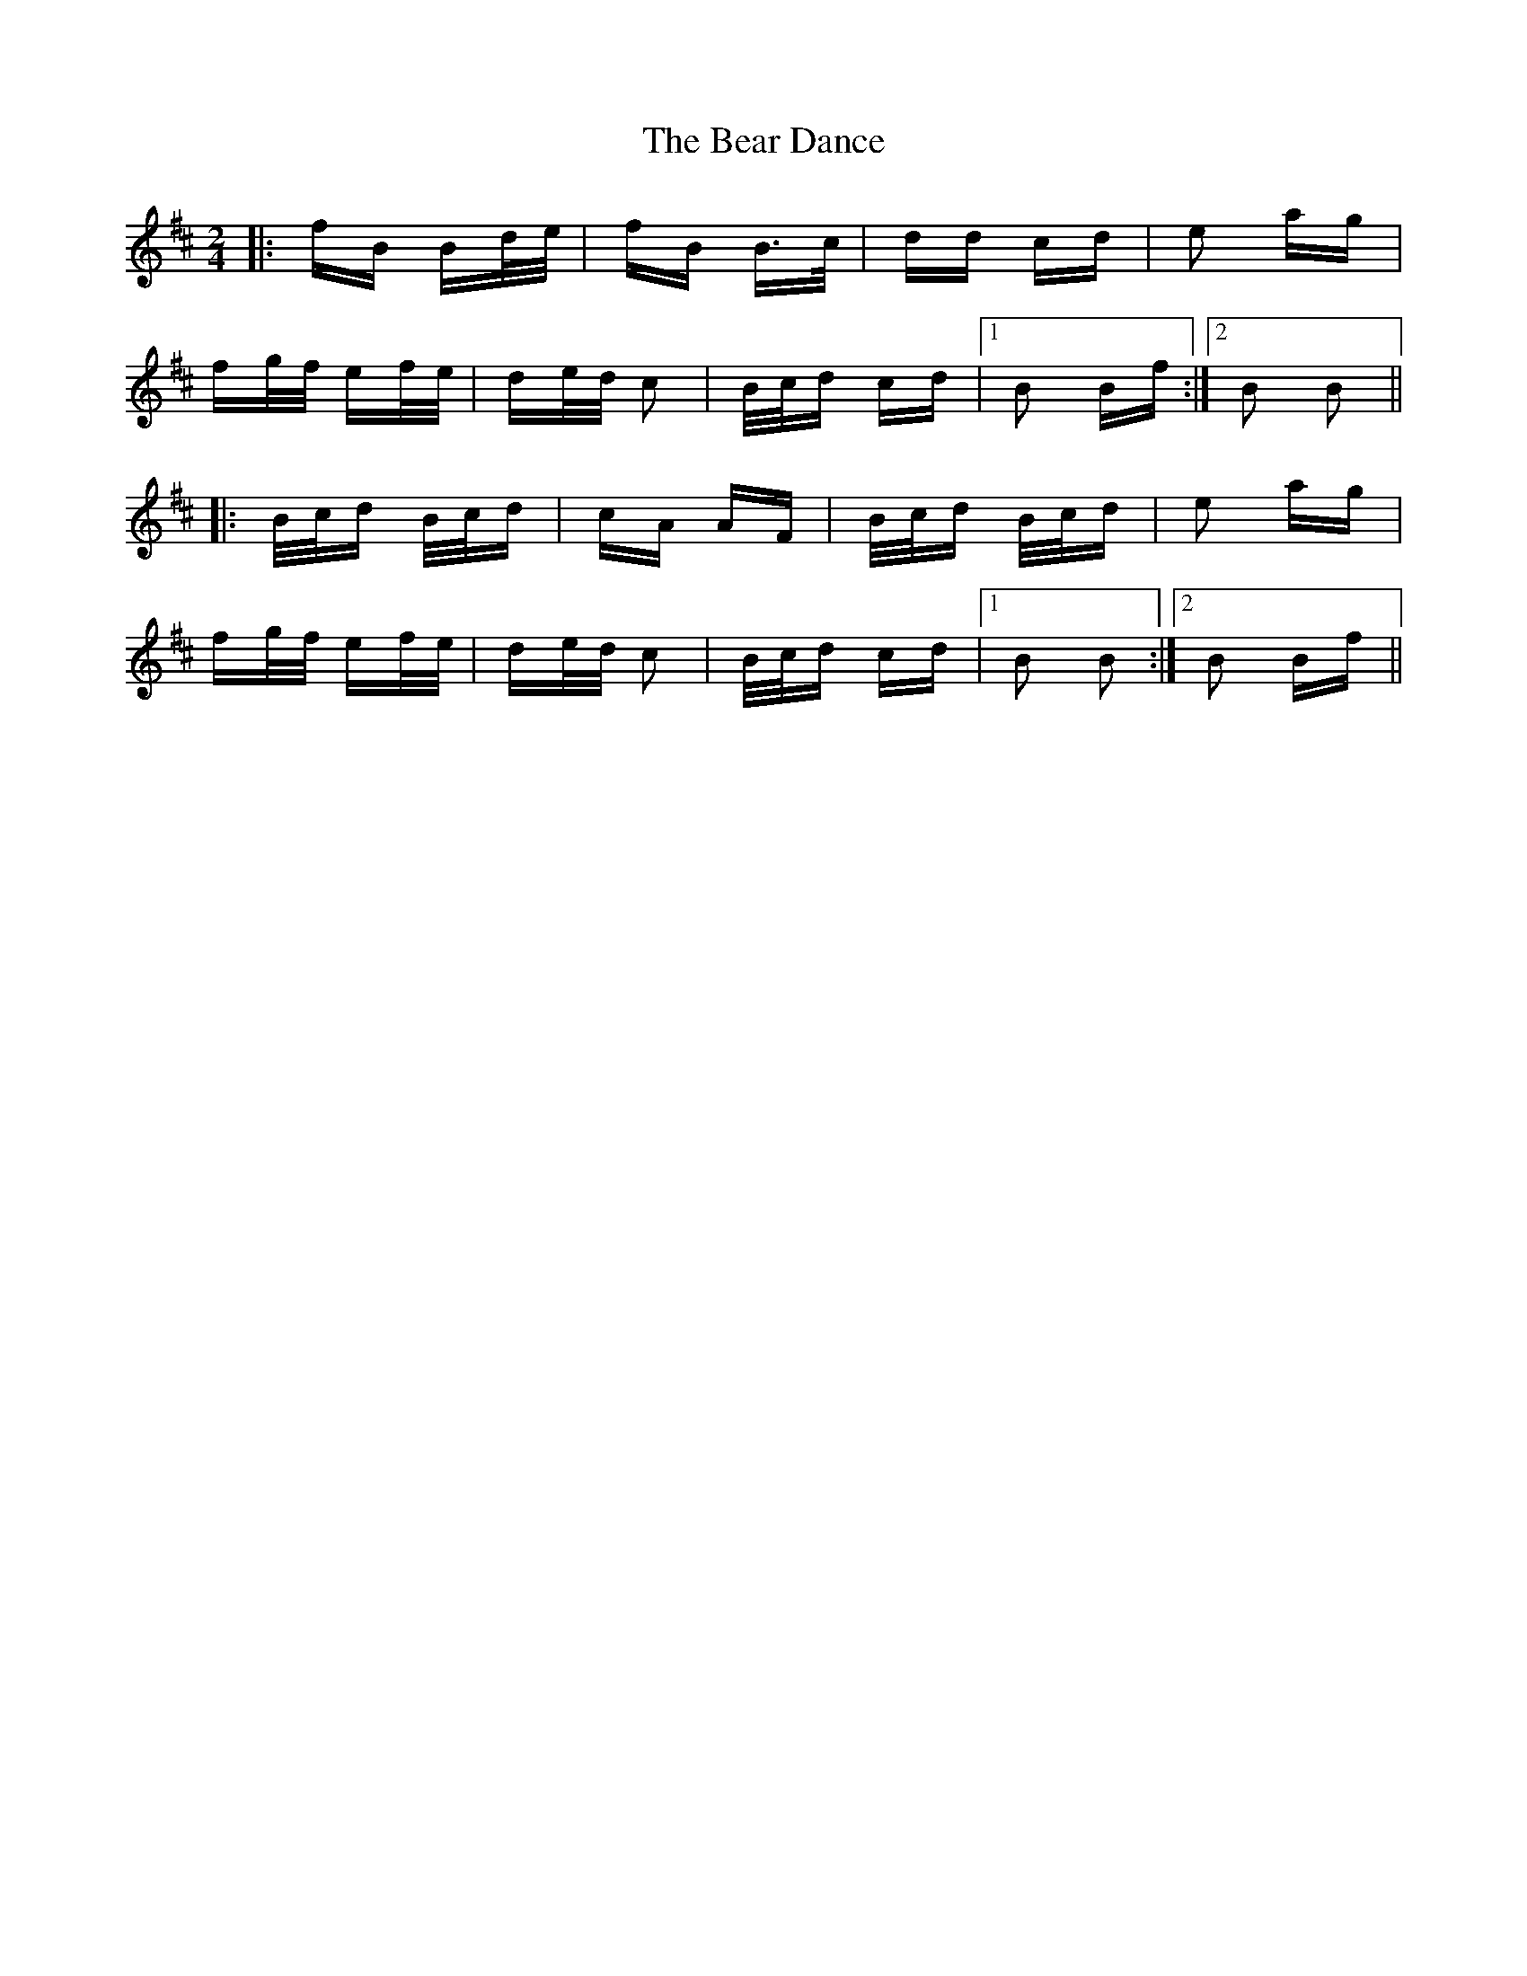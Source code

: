 X: 3085
T: Bear Dance, The
R: polka
M: 2/4
K: Bminor
|:fB Bd/e/|fB B>c|dd cd|e2 ag|
fg/f/ ef/e/|de/d/ c2|B/c/d cd|1 B2 Bf:|2 B2 B2||
|:B/c/d B/c/d|cA AF|B/c/d B/c/d|e2 ag|
fg/f/ ef/e/|de/d/ c2|B/c/d cd|1 B2 B2:|2 B2 Bf||

